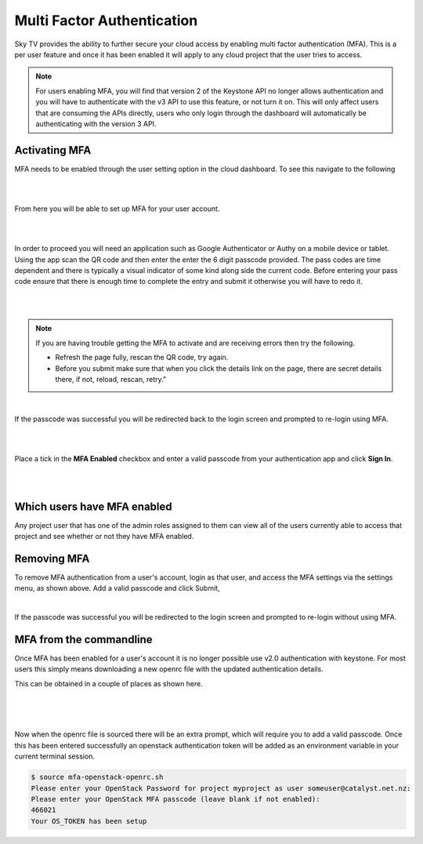 ###########################
Multi Factor Authentication
###########################

Sky TV provides the ability to further secure your cloud access by enabling multi factor
authentication (MFA). This is a per user feature and once it has been enabled it will apply to any
cloud project that the user tries to access.

.. note::

    For users enabling MFA, you will find that version 2 of the Keystone API no longer allows
    authentication and you will have to authenticate with the v3 API to use this feature, or not
    turn it on. This will only affect users that are consuming the APIs directly, users who only
    login through the dashboard will automatically be authenticating with the version 3 API.

**************
Activating MFA
**************

MFA needs to be enabled through the user setting option in the cloud dashboard. To see this
navigate to the following

|

.. image:: ../_static/settings.png

|

From here you will be able to set up MFA for your user account.

|

.. image:: ../_static/mfa_settings.png

|

In order to proceed you will need an application such as Google Authenticator or Authy on a mobile
device or tablet. Using the app scan the QR code and then enter the enter the 6 digit passcode
provided. The pass codes are time dependent and there is typically a visual indicator of some kind
along side the current code. Before entering your pass code ensure that there is enough time to
complete the entry and submit it otherwise you will have to redo it.

|

.. image:: ../_static/mfa_activate.png

|

.. note::

    If you are having trouble getting the MFA to activate and are receiving errors then try the
    following.

    - Refresh the page fully, rescan the QR code, try again.
    - Before you submit make sure that when you click the details link on the page, there are
      secret details there, if not, reload, rescan, retry."

|

If the passcode was successful you will be redirected back to the login screen and prompted to
re-login using MFA.

|

.. image:: ../_static/mfa_login_activated_msg.png

|

Place a tick in the **MFA Enabled** checkbox and enter a valid passcode from your authentication
app and click **Sign In**.

|

.. image:: ../_static/mfa_login_totp.png

|

****************************
Which users have MFA enabled
****************************

Any project user that has one of the admin roles assigned to them can view all of the users
currently able to access that project and see whether or not they have MFA enabled.

************
Removing MFA
************

To remove MFA authentication from a user's account, login as that user, and access the MFA settings
via the settings menu, as shown above.  Add a valid passcode and click Submit,

|

.. image:: ../_static/remove_mfa.png

If the passcode was successful you will be redirected to the login screen and prompted to re-login
without using MFA.

.. image:: ../_static/mfa_removed_login.png

************************
MFA from the commandline
************************

Once MFA has been enabled for a user's account it is no longer possible use v2.0 authentication
with keystone. For most users this simply means downloading a new openrc file with the updated
authentication details.

This can be obtained in a couple of places as shown here.

|

.. image:: ../_static/user_menu_openrc.png

|

.. image:: ../_static/api_access_openrc.png

|

Now when the openrc file is sourced there will be an extra prompt, which will require you to add a
valid  passcode. Once this has been entered successfully an openstack authentication token will be
added as an environment variable in your current terminal session.


.. code-block:: bash

    $ source mfa-openstack-openrc.sh
    Please enter your OpenStack Password for project myproject as user someuser@catalyst.net.nz:
    Please enter your OpenStack MFA passcode (leave blank if not enabled):
    466021
    Your OS_TOKEN has been setup
